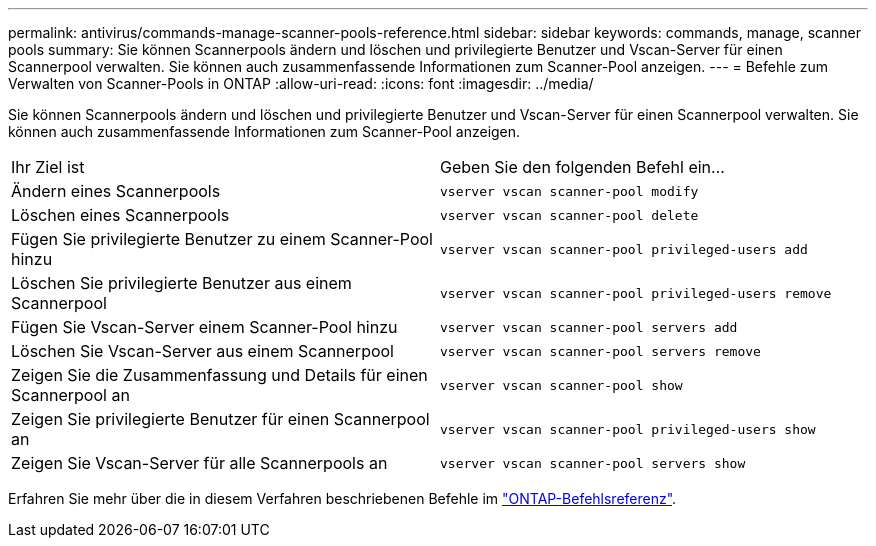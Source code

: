 ---
permalink: antivirus/commands-manage-scanner-pools-reference.html 
sidebar: sidebar 
keywords: commands, manage, scanner pools 
summary: Sie können Scannerpools ändern und löschen und privilegierte Benutzer und Vscan-Server für einen Scannerpool verwalten. Sie können auch zusammenfassende Informationen zum Scanner-Pool anzeigen. 
---
= Befehle zum Verwalten von Scanner-Pools in ONTAP
:allow-uri-read: 
:icons: font
:imagesdir: ../media/


[role="lead"]
Sie können Scannerpools ändern und löschen und privilegierte Benutzer und Vscan-Server für einen Scannerpool verwalten. Sie können auch zusammenfassende Informationen zum Scanner-Pool anzeigen.

|===


| Ihr Ziel ist | Geben Sie den folgenden Befehl ein... 


 a| 
Ändern eines Scannerpools
 a| 
`vserver vscan scanner-pool modify`



 a| 
Löschen eines Scannerpools
 a| 
`vserver vscan scanner-pool delete`



 a| 
Fügen Sie privilegierte Benutzer zu einem Scanner-Pool hinzu
 a| 
`vserver vscan scanner-pool privileged-users add`



 a| 
Löschen Sie privilegierte Benutzer aus einem Scannerpool
 a| 
`vserver vscan scanner-pool privileged-users remove`



 a| 
Fügen Sie Vscan-Server einem Scanner-Pool hinzu
 a| 
`vserver vscan scanner-pool servers add`



 a| 
Löschen Sie Vscan-Server aus einem Scannerpool
 a| 
`vserver vscan scanner-pool servers remove`



 a| 
Zeigen Sie die Zusammenfassung und Details für einen Scannerpool an
 a| 
`vserver vscan scanner-pool show`



 a| 
Zeigen Sie privilegierte Benutzer für einen Scannerpool an
 a| 
`vserver vscan scanner-pool privileged-users show`



 a| 
Zeigen Sie Vscan-Server für alle Scannerpools an
 a| 
`vserver vscan scanner-pool servers show`

|===
Erfahren Sie mehr über die in diesem Verfahren beschriebenen Befehle im link:https://docs.netapp.com/us-en/ontap-cli/["ONTAP-Befehlsreferenz"^].
